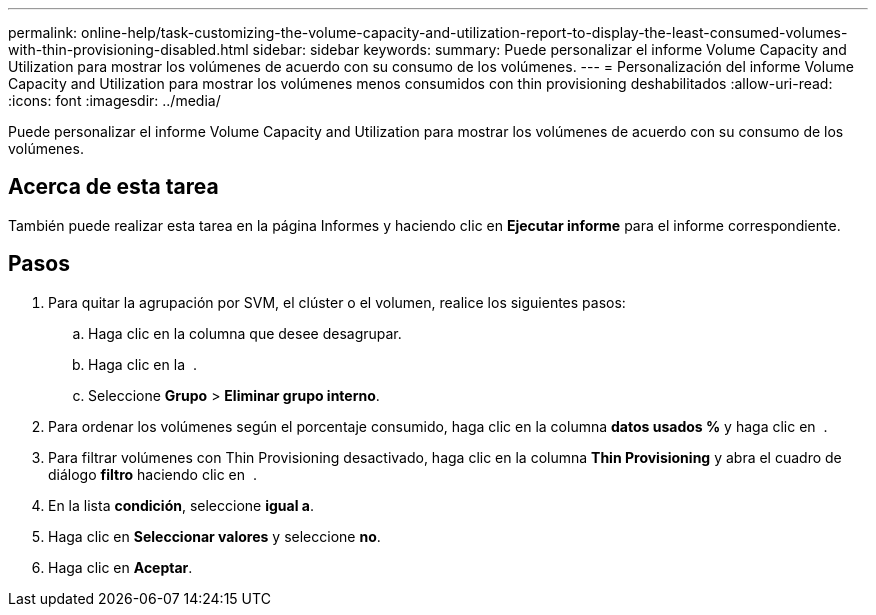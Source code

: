 ---
permalink: online-help/task-customizing-the-volume-capacity-and-utilization-report-to-display-the-least-consumed-volumes-with-thin-provisioning-disabled.html 
sidebar: sidebar 
keywords:  
summary: Puede personalizar el informe Volume Capacity and Utilization para mostrar los volúmenes de acuerdo con su consumo de los volúmenes. 
---
= Personalización del informe Volume Capacity and Utilization para mostrar los volúmenes menos consumidos con thin provisioning deshabilitados
:allow-uri-read: 
:icons: font
:imagesdir: ../media/


[role="lead"]
Puede personalizar el informe Volume Capacity and Utilization para mostrar los volúmenes de acuerdo con su consumo de los volúmenes.



== Acerca de esta tarea

También puede realizar esta tarea en la página Informes y haciendo clic en *Ejecutar informe* para el informe correspondiente.



== Pasos

. Para quitar la agrupación por SVM, el clúster o el volumen, realice los siguientes pasos:
+
.. Haga clic en la columna que desee desagrupar.
.. Haga clic en la image:../media/click-to-see-menu.gif[""] .
.. Seleccione *Grupo* > *Eliminar grupo interno*.


. Para ordenar los volúmenes según el porcentaje consumido, haga clic en la columna *datos usados %* y haga clic en image:../media/sort-asc.gif[""] .
. Para filtrar volúmenes con Thin Provisioning desactivado, haga clic en la columna *Thin Provisioning* y abra el cuadro de diálogo *filtro* haciendo clic en image:../media/click-to-filter.gif[""] .
. En la lista *condición*, seleccione *igual a*.
. Haga clic en *Seleccionar valores* y seleccione *no*.
. Haga clic en *Aceptar*.

